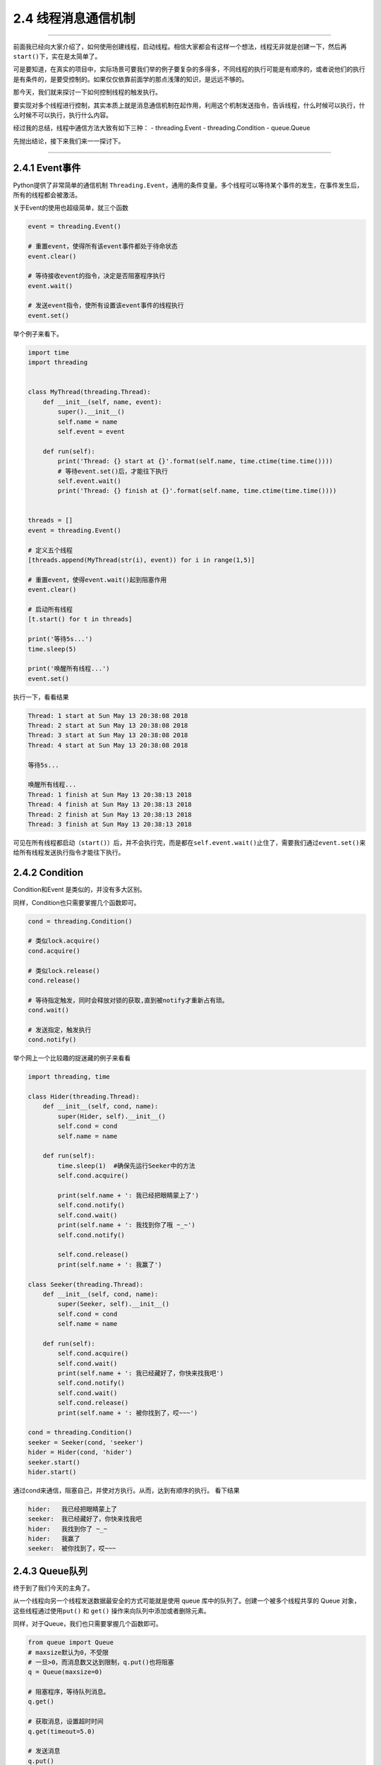 2.4 线程消息通信机制
====================

--------------

前面我已经向大家介绍了，如何使用创建线程，启动线程。相信大家都会有这样一个想法，线程无非就是创建一下，然后再\ ``start()``\ 下，实在是太简单了。

可是要知道，在真实的项目中，实际场景可要我们举的例子要复杂的多得多，不同线程的执行可能是有顺序的，或者说他们的执行是有条件的，是要受控制的。如果仅仅依靠前面学的那点浅薄的知识，是远远不够的。

那今天，我们就来探讨一下如何控制线程的触发执行。

要实现对多个线程进行控制，其实本质上就是消息通信机制在起作用，利用这个机制发送指令，告诉线程，什么时候可以执行，什么时候不可以执行，执行什么内容。

经过我的总结，线程中通信方法大致有如下三种： - threading.Event -
threading.Condition - queue.Queue

先抛出结论，接下来我们来一一探讨下。

--------------

2.4.1 Event事件
---------------

Python提供了非常简单的通信机制
``Threading.Event``\ ，通用的条件变量。多个线程可以\ ``等待某个事件的发生``\ ，在事件发生后，\ ``所有的线程``\ 都会被\ ``激活``\ 。

关于Event的使用也超级简单，就三个函数

.. code:: python

   event = threading.Event()

   # 重置event，使得所有该event事件都处于待命状态
   event.clear()

   # 等待接收event的指令，决定是否阻塞程序执行
   event.wait()

   # 发送event指令，使所有设置该event事件的线程执行
   event.set()

举个例子来看下。

.. code:: python

   import time
   import threading


   class MyThread(threading.Thread):
       def __init__(self, name, event):
           super().__init__()
           self.name = name
           self.event = event

       def run(self):
           print('Thread: {} start at {}'.format(self.name, time.ctime(time.time())))
           # 等待event.set()后，才能往下执行
           self.event.wait()
           print('Thread: {} finish at {}'.format(self.name, time.ctime(time.time())))


   threads = []
   event = threading.Event()

   # 定义五个线程
   [threads.append(MyThread(str(i), event)) for i in range(1,5)]

   # 重置event，使得event.wait()起到阻塞作用
   event.clear()

   # 启动所有线程
   [t.start() for t in threads]

   print('等待5s...')
   time.sleep(5)

   print('唤醒所有线程...')
   event.set()

执行一下，看看结果

.. code:: python

   Thread: 1 start at Sun May 13 20:38:08 2018
   Thread: 2 start at Sun May 13 20:38:08 2018
   Thread: 3 start at Sun May 13 20:38:08 2018
   Thread: 4 start at Sun May 13 20:38:08 2018

   等待5s...

   唤醒所有线程...
   Thread: 1 finish at Sun May 13 20:38:13 2018
   Thread: 4 finish at Sun May 13 20:38:13 2018
   Thread: 2 finish at Sun May 13 20:38:13 2018
   Thread: 3 finish at Sun May 13 20:38:13 2018

可见在所有线程都启动（\ ``start()``\ ）后，并不会执行完，而是都在\ ``self.event.wait()``\ 止住了，需要我们通过\ ``event.set()``\ 来给所有线程发送执行指令才能往下执行。

2.4.2 Condition
---------------

Condition和Event 是类似的，并没有多大区别。

同样，Condition也只需要掌握几个函数即可。

.. code:: python

   cond = threading.Condition()

   # 类似lock.acquire()
   cond.acquire()

   # 类似lock.release()
   cond.release()

   # 等待指定触发，同时会释放对锁的获取,直到被notify才重新占有琐。
   cond.wait()

   # 发送指定，触发执行
   cond.notify()

举个网上一个比较趣的捉迷藏的例子来看看

.. code:: python

   import threading, time

   class Hider(threading.Thread):
       def __init__(self, cond, name):
           super(Hider, self).__init__()
           self.cond = cond
           self.name = name

       def run(self):
           time.sleep(1)  #确保先运行Seeker中的方法
           self.cond.acquire()

           print(self.name + ': 我已经把眼睛蒙上了')
           self.cond.notify()
           self.cond.wait()
           print(self.name + ': 我找到你了哦 ~_~')
           self.cond.notify() 

           self.cond.release()
           print(self.name + ': 我赢了')

   class Seeker(threading.Thread):
       def __init__(self, cond, name):
           super(Seeker, self).__init__()
           self.cond = cond
           self.name = name
           
       def run(self):
           self.cond.acquire()
           self.cond.wait()
           print(self.name + ': 我已经藏好了，你快来找我吧')
           self.cond.notify()
           self.cond.wait()
           self.cond.release()
           print(self.name + ': 被你找到了，哎~~~')
           
   cond = threading.Condition()
   seeker = Seeker(cond, 'seeker')
   hider = Hider(cond, 'hider')
   seeker.start()
   hider.start()

通过cond来通信，阻塞自己，并使对方执行。从而，达到有顺序的执行。
看下结果

.. code:: python

   hider:   我已经把眼睛蒙上了
   seeker:  我已经藏好了，你快来找我吧
   hider:   我找到你了 ~_~
   hider:   我赢了
   seeker:  被你找到了，哎~~~

2.4.3 Queue队列
---------------

终于到了我们今天的主角了。

从一个线程向另一个线程发送数据最安全的方式可能就是使用 queue
库中的队列了。创建一个被多个线程共享的 Queue
对象，这些线程通过使用\ ``put()`` 和 ``get()``
操作来向队列中添加或者删除元素。

同样，对于Queue，我们也只需要掌握几个函数即可。

.. code:: python

   from queue import Queue
   # maxsize默认为0，不受限
   # 一旦>0，而消息数又达到限制，q.put()也将阻塞
   q = Queue(maxsize=0)

   # 阻塞程序，等待队列消息。
   q.get()

   # 获取消息，设置超时时间
   q.get(timeout=5.0)

   # 发送消息
   q.put()

   # 等待所有的消息都被消费完
   q.join()

   # 以下三个方法，知道就好，代码中不要使用

   # 查询当前队列的消息个数
   q.qsize()

   # 队列消息是否都被消费完，True/False
   q.empty()

   # 检测队列里消息是否已满
   q.full()

函数会比之前的多一些，同时也从另一方面说明了其功能更加丰富。

我来举个老师点名的例子。

.. code:: python

   from queue import Queue
   from threading import Thread
   import time

   class Student(Thread):
       def __init__(self, name, queue):
           super().__init__()
           self.name = name
           self.queue = queue

       def run(self):
           while True:
               # 阻塞程序，时刻监听老师，接收消息
               msg = self.queue.get()
               # 一旦发现点到自己名字，就赶紧答到
               if msg == self.name:
                   print("{}：到！".format(self.name))


   class Teacher:
       def __init__(self, queue):
           self.queue=queue

       def call(self, student_name):
           print("老师：{}来了没？".format(student_name))
           # 发送消息，要点谁的名
           self.queue.put(student_name)


   queue = Queue()
   teacher = Teacher(queue=queue)
   s1 = Student(name="小明", queue=queue)
   s2 = Student(name="小亮", queue=queue)
   s1.start()
   s2.start()

   print('开始点名~')
   teacher.call('小明')
   time.sleep(1)
   teacher.call('小亮')

运行结果如下

.. code:: python

   开始点名~
   老师：小明来了没？
   小明：到！
   老师：小亮来了没？
   小亮：到！

2.4.4 总结一下
--------------

学习了以上三种通信方法，我们很容易就能发现\ ``Event`` 和 ``Condition``
是threading模块原生提供的模块，原理简单，功能单一，它能发送 ``True`` 和
``False`` 的指令，所以只能适用于某些简单的场景中。

而\ ``Queue``\ 则是比较高级的模块，它可能发送任何类型的消息，包括字符串、字典等。其内部实现其实也引用了\ ``Condition``\ 模块（譬如\ ``put``\ 和\ ``get``\ 函数的阻塞），正是其对\ ``Condition``\ 进行了功能扩展，所以功能更加丰富，更能满足实际应用。

--------------

.. figure:: http://image.python-online.cn/20190511161447.png
   :alt: 关注公众号，获取最新干货！

